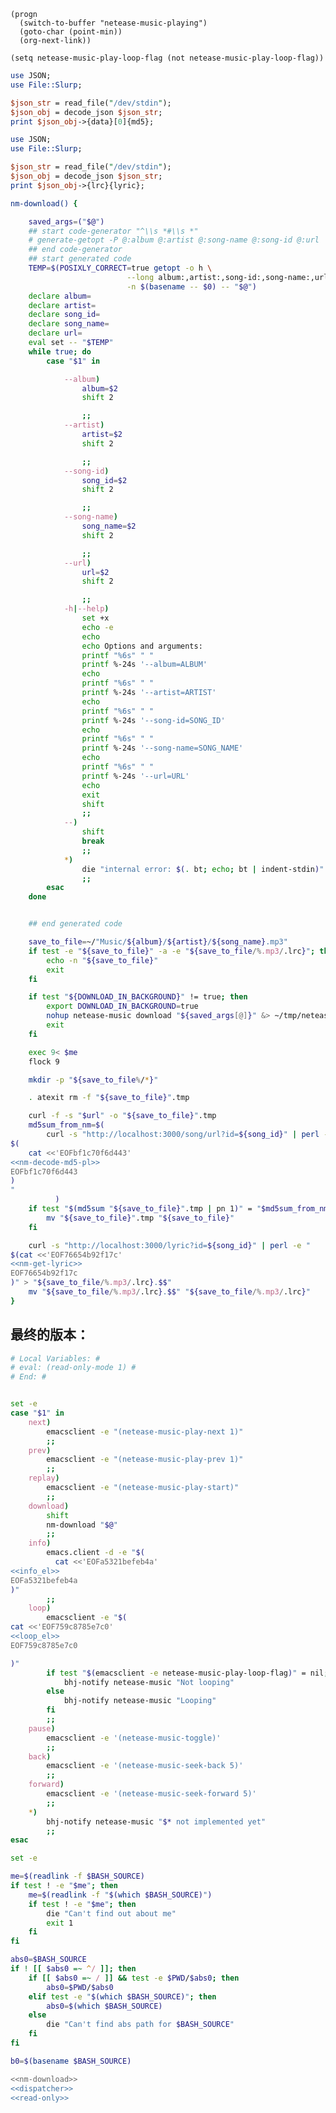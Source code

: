 #+name: info_el
#+BEGIN_SRC elisp
  (progn
    (switch-to-buffer "netease-music-playing")
    (goto-char (point-min))
    (org-next-link))
#+END_SRC

#+name: loop_el
#+BEGIN_SRC elisp
  (setq netease-music-play-loop-flag (not netease-music-play-loop-flag))
#+END_SRC

#+name: nm-decode-md5-pl
#+BEGIN_SRC perl
  use JSON;
  use File::Slurp;

  $json_str = read_file("/dev/stdin");
  $json_obj = decode_json $json_str;
  print $json_obj->{data}[0]{md5};

#+END_SRC

#+name: nm-get-lyric
#+BEGIN_SRC perl
  use JSON;
  use File::Slurp;

  $json_str = read_file("/dev/stdin");
  $json_obj = decode_json $json_str;
  print $json_obj->{lrc}{lyric};

#+END_SRC

#+name: nm-download
#+BEGIN_SRC sh :noweb yes
  nm-download() {

      saved_args=("$@")
      ## start code-generator "^\\s *#\\s *"
      # generate-getopt -P @:album @:artist @:song-name @:song-id @:url
      ## end code-generator
      ## start generated code
      TEMP=$(POSIXLY_CORRECT=true getopt -o h \
                            --long album:,artist:,song-id:,song-name:,url:,help \
                            -n $(basename -- $0) -- "$@")
      declare album=
      declare artist=
      declare song_id=
      declare song_name=
      declare url=
      eval set -- "$TEMP"
      while true; do
          case "$1" in

              --album)
                  album=$2
                  shift 2

                  ;;
              --artist)
                  artist=$2
                  shift 2

                  ;;
              --song-id)
                  song_id=$2
                  shift 2

                  ;;
              --song-name)
                  song_name=$2
                  shift 2

                  ;;
              --url)
                  url=$2
                  shift 2

                  ;;
              -h|--help)
                  set +x
                  echo -e
                  echo
                  echo Options and arguments:
                  printf "%6s" " "
                  printf %-24s '--album=ALBUM'
                  echo
                  printf "%6s" " "
                  printf %-24s '--artist=ARTIST'
                  echo
                  printf "%6s" " "
                  printf %-24s '--song-id=SONG_ID'
                  echo
                  printf "%6s" " "
                  printf %-24s '--song-name=SONG_NAME'
                  echo
                  printf "%6s" " "
                  printf %-24s '--url=URL'
                  echo
                  exit
                  shift
                  ;;
              --)
                  shift
                  break
                  ;;
              ,*)
                  die "internal error: $(. bt; echo; bt | indent-stdin)"
                  ;;
          esac
      done


      ## end generated code

      save_to_file=~/"Music/${album}/${artist}/${song_name}.mp3"
      if test -e "${save_to_file}" -a -e "${save_to_file/%.mp3/.lrc}"; then
          echo -n "${save_to_file}"
          exit
      fi

      if test "${DOWNLOAD_IN_BACKGROUND}" != true; then
          export DOWNLOAD_IN_BACKGROUND=true
          nohup netease-music download "${saved_args[@]}" &> ~/tmp/netease-music-download.log &
          exit
      fi

      exec 9< $me
      flock 9

      mkdir -p "${save_to_file%/*}"

      . atexit rm -f "${save_to_file}".tmp

      curl -f -s "$url" -o "${save_to_file}".tmp
      md5sum_from_nm=$(
          curl -s "http://localhost:3000/song/url?id=${song_id}" | perl -e "
  $(
      cat <<'EOFbf1c70f6d443'
  <<nm-decode-md5-pl>>
  EOFbf1c70f6d443
  )
  "
            )
      if test "$(md5sum "${save_to_file}".tmp | pn 1)" = "$md5sum_from_nm"; then
          mv "${save_to_file}".tmp "${save_to_file}"
      fi

      curl -s "http://localhost:3000/lyric?id=${song_id}" | perl -e "
  $(cat <<'EOF76654b92f17c'
  <<nm-get-lyric>>
  EOF76654b92f17c
  )" > "${save_to_file/%.mp3/.lrc}.$$"
      mv "${save_to_file/%.mp3/.lrc}.$$" "${save_to_file/%.mp3/.lrc}"
  }

#+END_SRC
** 最终的版本：

#+name: read-only
#+BEGIN_SRC sh
# Local Variables: #
# eval: (read-only-mode 1) #
# End: #
#+END_SRC

#+name: dispatcher
#+BEGIN_SRC sh :noweb yes

  set -e
  case "$1" in
      next)
          emacsclient -e "(netease-music-play-next 1)"
          ;;
      prev)
          emacsclient -e "(netease-music-play-prev 1)"
          ;;
      replay)
          emacsclient -e "(netease-music-play-start)"
          ;;
      download)
          shift
          nm-download "$@"
          ;;
      info)
          emacs.client -d -e "$(
            cat <<'EOFa5321befeb4a'
  <<info_el>>
  EOFa5321befeb4a
  )"
          ;;
      loop)
          emacsclient -e "$(
  cat <<'EOF759c8785e7c0'
  <<loop_el>>
  EOF759c8785e7c0

  )"
          if test "$(emacsclient -e netease-music-play-loop-flag)" = nil; then
              bhj-notify netease-music "Not looping"
          else
              bhj-notify netease-music "Looping"
          fi
          ;;
      pause)
          emacsclient -e '(netease-music-toggle)'
          ;;
      back)
          emacsclient -e '(netease-music-seek-back 5)'
          ;;
      forward)
          emacsclient -e '(netease-music-seek-forward 5)'
          ;;
      ,*)
          bhj-notify netease-music "$* not implemented yet"
          ;;
  esac
#+END_SRC

#+name: the-ultimate-script
#+BEGIN_SRC sh :tangle ~/system-config/bin/netease-music :comments link :shebang "#!/usr/bin/env bash" :noweb yes
  set -e

  me=$(readlink -f $BASH_SOURCE)
  if test ! -e "$me"; then
      me=$(readlink -f "$(which $BASH_SOURCE)")
      if test ! -e "$me"; then
          die "Can't find out about me"
          exit 1
      fi
  fi

  abs0=$BASH_SOURCE
  if ! [[ $abs0 =~ ^/ ]]; then
      if [[ $abs0 =~ / ]] && test -e $PWD/$abs0; then
          abs0=$PWD/$abs0
      elif test -e "$(which $BASH_SOURCE)"; then
          abs0=$(which $BASH_SOURCE)
      else
          die "Can't find abs path for $BASH_SOURCE"
      fi
  fi

  b0=$(basename $BASH_SOURCE)

  <<nm-download>>
  <<dispatcher>>
  <<read-only>>
#+END_SRC

#+results: the-ultimate-script

